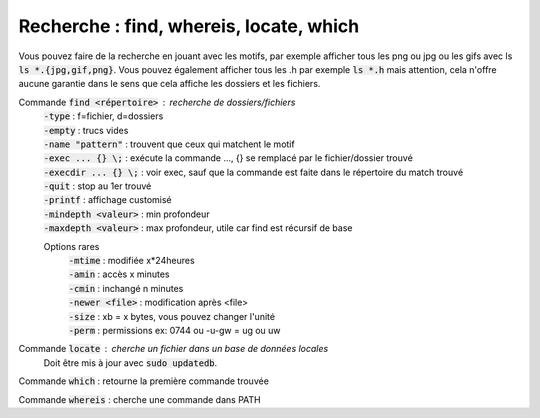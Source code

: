 =============================================
Recherche : find, whereis, locate, which
=============================================

Vous pouvez faire de la recherche en jouant avec les motifs,
par exemple afficher tous les png ou jpg ou les gifs
avec ls :code:`ls *.{jpg,gif,png}`. Vous pouvez également afficher
tous les .h par exemple :code:`ls *.h` mais attention, cela n'offre
aucune garantie dans le sens que cela affiche les dossiers et les fichiers.

Commande :code:`find <répertoire>` : recherche de dossiers/fichiers
	| :code:`-type` : f=fichier, d=dossiers
	| :code:`-empty` : trucs vides
	| :code:`-name "pattern"` : trouvent que ceux qui matchent le motif
	| :code:`-exec ... {} \;` : exécute la commande ..., {} se remplacé par le fichier/dossier trouvé
	| :code:`-execdir ... {} \;` : voir exec, sauf que la commande est faite dans le répertoire du match trouvé
	| :code:`-quit` : stop au 1er trouvé
	| :code:`-printf` : affichage customisé
	| :code:`-mindepth <valeur>` : min profondeur
	| :code:`-maxdepth <valeur>` : max profondeur, utile car find est récursif de base

	Options rares
		| :code:`-mtime` : modifiée x*24heures
		| :code:`-amin` : accès x minutes
		| :code:`-cmin` : inchangé n minutes
		| :code:`-newer <file>` : modification après <file>
		| :code:`-size` : xb = x bytes, vous pouvez changer l'unité
		| :code:`-perm` : permissions ex: 0744 ou -u-gw = ug ou uw

Commande :code:`locate` : cherche un fichier dans un base de données locales
	Doit être mis à jour avec :code:`sudo updatedb`.

Commande :code:`which` : retourne la première commande trouvée

Commande :code:`whereis` : cherche une commande dans PATH